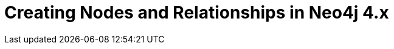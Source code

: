 = Creating Nodes and Relationships in Neo4j 4.x
:categories: legacy-introduction
:redirect: https://neo4j.com/graphacademy/training-updating-40/enrollment/